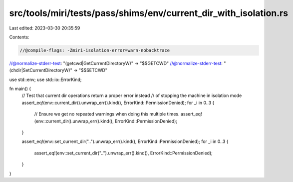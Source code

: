 src/tools/miri/tests/pass/shims/env/current_dir_with_isolation.rs
=================================================================

Last edited: 2023-03-30 20:35:59

Contents:

.. code-block:: rs

    //@compile-flags: -Zmiri-isolation-error=warn-nobacktrace
//@normalize-stderr-test: "(getcwd|GetCurrentDirectoryW)" -> "$$GETCWD"
//@normalize-stderr-test: "(chdir|SetCurrentDirectoryW)" -> "$$SETCWD"

use std::env;
use std::io::ErrorKind;

fn main() {
    // Test that current dir operations return a proper error instead
    // of stopping the machine in isolation mode
    assert_eq!(env::current_dir().unwrap_err().kind(), ErrorKind::PermissionDenied);
    for _i in 0..3 {
        // Ensure we get no repeated warnings when doing this multiple times.
        assert_eq!(env::current_dir().unwrap_err().kind(), ErrorKind::PermissionDenied);
    }

    assert_eq!(env::set_current_dir("..").unwrap_err().kind(), ErrorKind::PermissionDenied);
    for _i in 0..3 {
        assert_eq!(env::set_current_dir("..").unwrap_err().kind(), ErrorKind::PermissionDenied);
    }
}


